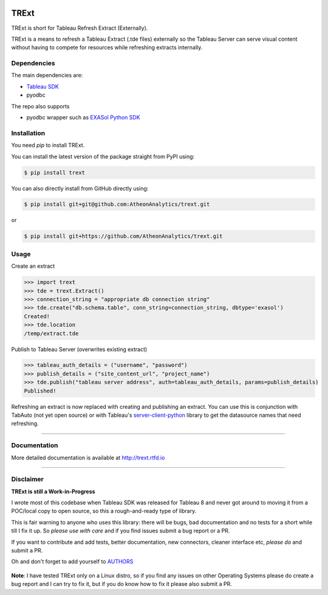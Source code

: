 .. image:: https://travis-ci.org/AtheonAnalytics/trext.svg?branch=master
    :target: https://travis-ci.org/AtheonAnalytics/trext

.. image:: https://badge.fury.io/py/TRExt.svg
    :target: https://badge.fury.io/py/TRExt

.. image:: https://coveralls.io/repos/github/AtheonAnalytics/trext/badge.svg?branch=master
    :target: https://coveralls.io/github/AtheonAnalytics/trext?branch=master
    
.. image:: https://readthedocs.org/projects/trext/badge/?version=latest
    :target: http://trext.readthedocs.io/en/latest/?badge=latest
    :alt: Documentation Status
                

TRExt
=====

TRExt is short for Tableau Refresh Extract (Externally).

TRExt is a means to refresh a Tableau Extract (.tde files) externally so the Tableau Server can 
serve visual content without having to compete for resources while refreshing extracts internally.


Dependencies
````````````

The main dependencies are:

- `Tableau SDK <https://onlinehelp.tableau.com/current/api/sdk/en-us/SDK/tableau_sdk_installing.htm>`_
- pyodbc

The repo also supports

- pyodbc wrapper such as `EXASol Python SDK <https://www.exasol.com/portal/display/DOWNLOAD/5.0>`_


.. _install:

Installation
````````````

You need `pip` to install TRExt.

You can install the latest version of the package straight from PyPI using:

.. code-block:: bash

    $ pip install trext


You can also directly install from GitHub directly using:

.. code-block:: bash

    $ pip install git+git@github.com:AtheonAnalytics/trext.git

or

.. code-block:: bash

    $ pip install git+https://github.com/AtheonAnalytics/trext.git


Usage
`````

Create an extract

.. code-block:: python

    >>> import trext
    >>> tde = trext.Extract()
    >>> connection_string = "appropriate db connection string"
    >>> tde.create("db.schema.table", conn_string=connection_string, dbtype='exasol')
    Created!
    >>> tde.location
    /temp/extract.tde


Publish to Tableau Server (overwrites existing extract)

.. code-block:: python

    >>> tableau_auth_details = ("username", "password")
    >>> publish_details = ("site_content_url", "project_name")
    >>> tde.publish("tableau server address", auth=tableau_auth_details, params=publish_details)
    Published!

Refreshing an extract is now replaced with creating and publishing an extract.
You can use this is conjunction with TabAuto (not yet open source) or with Tableau's
`server-client-python <https://github.com/tableau/server-client-python>`_ library to get the datasource names that need refreshing.

------------------

Documentation
`````````````

More detailed documentation is available at `http://trext.rtfd.io <http://trext.rtfd.io>`_


------------------

Disclaimer
``````````

**TRExt is still a Work-in-Progress** 

I wrote most of this codebase when Tableau SDK was released for Tableau 8 and never got around to
moving it from a POC/local copy to open source, so this a rough-and-ready type of library.
 
This is fair warning to anyone who uses this library: there will be bugs, bad documentation and no
tests for a short while till I fix it up. So *please use with care* and if you find issues submit
a bug report or a PR.

If you want to contribute and add tests, better documentation, new connectors, cleaner 
interface etc, *please do* and submit a PR.
 
Oh and don't forget to add yourself to AUTHORS_
 
 .. _AUTHORS: https://github.com/AtheonAnalytics/trext/blob/master/AUTHORS.rst

**Note**: I have tested TRExt only on a Linux distro, so if you find any issues on other
Operating Systems please do create a bug report and I can try to fix it, but if you do know how
to fix it please also submit a PR.
